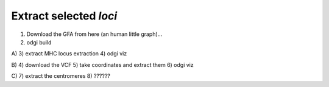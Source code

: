 ######################
Extract selected `loci`
######################

1) Download the GFA from here (an human little graph)...
2) odgi build

A)
3) extract MHC locus extraction
4) odgi viz

B)
4) download the VCF
5) take coordinates and extract them
6) odgi viz

C)
7) extract the centromeres
8) ??????

